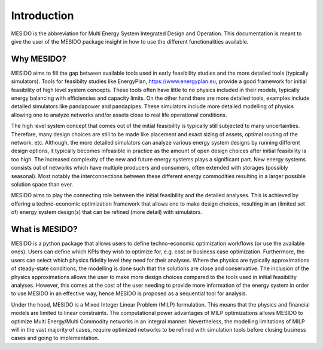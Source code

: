 Introduction
============

MESIDO is the abbreviation for Multi Energy System Integrated Design and Operation. This documentation is meant to give the user of the MESIDO package insight in how to use the different functionalities available.

Why MESIDO?
-----------

MESIDO aims to fill the gap between available tools used in early feasibility studies and the more detailed tools (typically simulators).
Tools for feasibilty studies like EnergyPlan, https://www.energyplan.eu, provide a good framework for initial feasibility of high level system concepts.
These tools often have little to no physics included in their models, typically energy balancing with efficiencies and capacity limits.
On the other hand there are more detailed tools, examples include detailed simulators like pandapower and pandapipes.
These simulators include more detailed modelling of physics allowing one to analyze networks and/or assets close to real life operational conditions.

The high level system concept that comes out of the initial feasibility is typically still subjected to many uncertainties. Therefore, many design choices are still to be made like placement and exact sizing of assets, optimal routing of the network, etc.
Although, the more detailed simulators can analyze various energy system designs by running different design options, it typically becomes infeasible in practice as the amount of open design choices after initial feasibility is too high.
The increased complexity of the new and future energy systems plays a significant part. New energy systems consists out of networks which have multiple producers and consumers, often extended with storages (possibly seasonal). Most notably the interconnections between these different energy commodities resulting in a larger possible solution space than ever.

MESIDO aims to play the connecting role between the initial feasibility and the detailed analyses. This is achieved by offering a techno-economic optimization framework that allows one to make design choices, resulting in an (limited set of) energy system design(s) that can be refined (more detail) with simulators.

What is MESIDO?
---------------

MESIDO is a python package that allows users to define techno-economic optimization workflows (or use the available ones). Users can define which KPIs they wish to optimize for, e.g. cost or business case optimization.
Furthermore, the users can select which physics fidelity level they need for their analyses. Where the physics are typically approximations of steady-state conditions, the modelling is done such that the solutions are close and conservative.
The inclusion of the physics approximations allows the user to make more design choices compared to the tools used in initial feasibility analyses.
However, this comes at the cost of the user needing to provide more information of the energy system in order to use MESIDO in an effective way, hence MESIDO is proposed as a sequential tool for analysis.

Under the hood, MESIDO is a Mixed Integer Linear Problem (MILP) formulation. This means that the physics and financial models are limited to linear constraints.
The computational power advantages of MILP optimizations allows MESIDO to optimize Multi Energy/Multi Commodity networks in an integral manner.
Nevertheless, the modelling limitations of MILP will in the vast majority of cases, require optimized networks to be refined with simulation tools before closing business cases and going to implementation.







